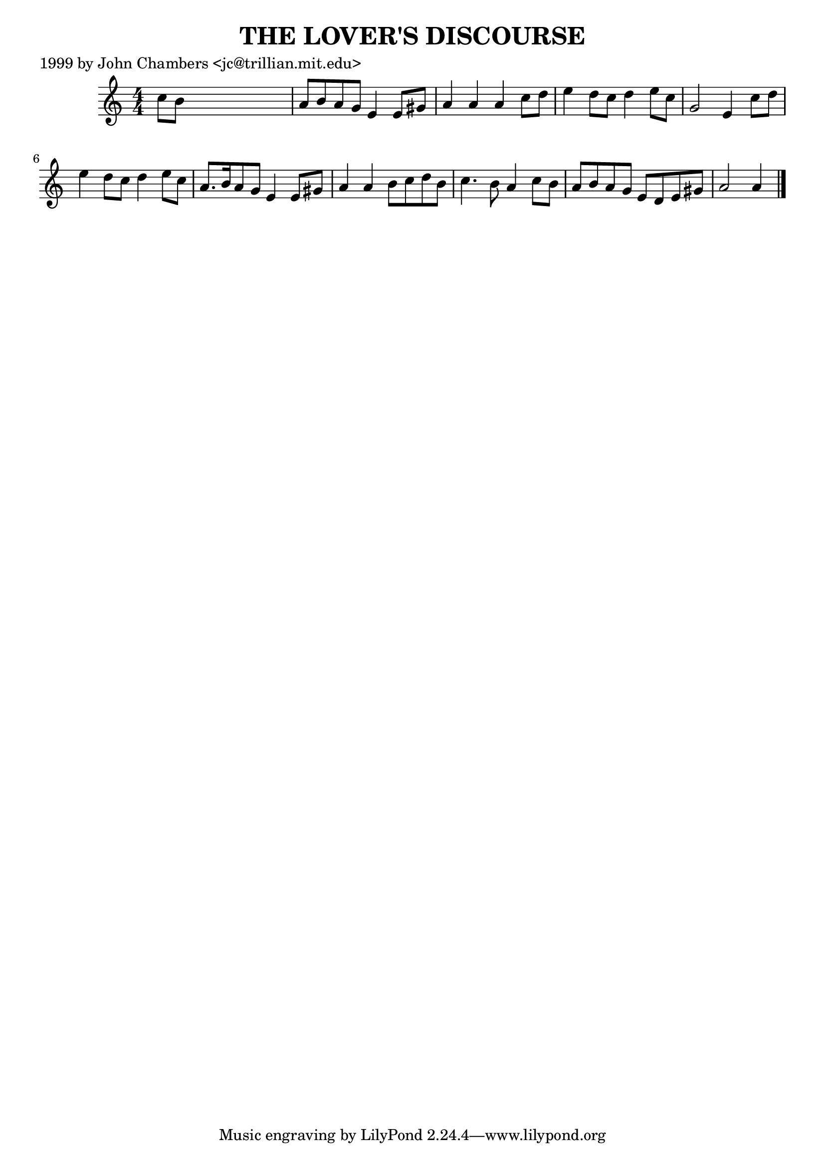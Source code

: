 
\version "2.16.2"
% automatically converted by musicxml2ly from xml/0492_jc.xml

%% additional definitions required by the score:
\language "english"


\header {
    poet = "1999 by John Chambers <jc@trillian.mit.edu>"
    encoder = "abc2xml version 63"
    encodingdate = "2015-01-25"
    title = "THE LOVER'S DISCOURSE"
    }

\layout {
    \context { \Score
        autoBeaming = ##f
        }
    }
PartPOneVoiceOne =  \relative c'' {
    \key a \minor \numericTimeSignature\time 4/4 c8 [ b8 ] s2. | % 2
    a8 [ b8 a8 g8 ] e4 e8 [ gs8 ] | % 3
    a4 a4 a4 c8 [ d8 ] | % 4
    e4 d8 [ c8 ] d4 e8 [ c8 ] | % 5
    g2 e4 c'8 [ d8 ] | % 6
    e4 d8 [ c8 ] d4 e8 [ c8 ] | % 7
    a8. [ b16 a8 g8 ] e4 e8 [ gs8 ] | % 8
    a4 a4 b8 [ c8 d8 b8 ] | % 9
    c4. b8 a4 c8 [ b8 ] | \barNumberCheck #10
    a8 [ b8 a8 g8 ] e8 [ d8 e8 gs8 ] | % 11
    a2 a4 \bar "|."
    }


% The score definition
\score {
    <<
        \new Staff <<
            \context Staff << 
                \context Voice = "PartPOneVoiceOne" { \PartPOneVoiceOne }
                >>
            >>
        
        >>
    \layout {}
    % To create MIDI output, uncomment the following line:
    %  \midi {}
    }

